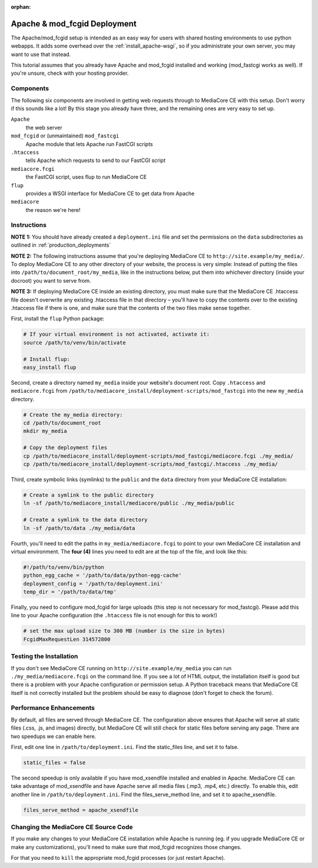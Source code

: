 :orphan:

.. _install_apache-fastcgi:

===============================
Apache & mod_fcgid Deployment
===============================

The Apache/mod_fcgid setup is intended as an easy way for users with shared
hosting environments to use python webapps. It adds some overhead over the
:ref:`install_apache-wsgi`, so if you administrate your own server, you may
want to use that instead.

This tutorial assumes that you already have Apache and mod_fcgid installed
and working (mod_fastcgi works as well). If you're unsure, check with your
hosting provider.

Components
----------
The following six components are involved in getting web requests through to
MediaCore CE with this setup. Don't worry if this sounds like a lot! By this
stage you already have three, and the remaining ones are very easy to set up.

``Apache``
   the web server

``mod_fcgid`` or (unmaintained) ``mod_fastcgi``
   Apache module that lets Apache run FastCGI scripts

``.htaccess``
   tells Apache which requests to send to our FastCGI script

``mediacore.fcgi``
   the FastCGI script, uses flup to run MediaCore CE

``flup``
   provides a WSGI interface for MediaCore CE to get data from Apache

``mediacore``
   the reason we're here!

Instructions
------------
**NOTE 1:** You should have already created a ``deployment.ini`` file and set
the permissions on the ``data`` subdirectories as outlined in
:ref:`production_deployments`

**NOTE 2:** The following instructions assume that you're deploying MediaCore CE
to ``http://site.example/my_media/``. To deploy MediaCore CE to any other
directory of your website, the process is very simple: Instead of putting the
files into ``/path/to/document_root/my_media``, like in the instructions below,
put them into whichever directory (inside your docroot) you want to serve from.

**NOTE 3:** If deploying MediaCore CE inside an existing directory, you must make
sure that the MediaCore CE .htaccess file doesn't overwrite any existing
.htaccess file in that directory – you'll have to copy the contents over to the
existing .htaccess file if there is one, and make sure that the contents of
the two files make sense together.

First, install the ``flup`` Python package:

.. sourcecode:: bash

   # If your virtual environment is not activated, activate it:
   source /path/to/venv/bin/activate

   # Install flup:
   easy_install flup

Second, create a directory named ``my_media`` inside your website's document
root. Copy ``.htaccess`` and ``mediacore.fcgi`` from 
``/path/to/mediacore_install/deployment-scripts/mod_fastcgi`` into the new 
``my_media`` directory.

.. sourcecode:: bash

   # Create the my_media directory:
   cd /path/to/document_root
   mkdir my_media

   # Copy the deployment files
   cp /path/to/mediacore_install/deployment-scripts/mod_fastcgi/mediacore.fcgi ./my_media/
   cp /path/to/mediacore_install/deployment-scripts/mod_fastcgi/.htaccess ./my_media/

Third, create symbolic links (symlinks) to the ``public`` and the ``data``
directory from your MediaCore CE installation:

.. sourcecode:: bash

   # Create a symlink to the public directory
   ln -sf /path/to/mediacore_install/mediacore/public ./my_media/public

   # Create a symlink to the data directory
   ln -sf /path/to/data ./my_media/data

Fourth, you'll need to edit the paths in ``my_media/mediacore.fcgi`` to point
to your own MediaCore CE installation and virtual environment. The **four (4)**
lines you need to edit are at the top of the file, and look like this:

.. sourcecode:: python

    #!/path/to/venv/bin/python
    python_egg_cache = '/path/to/data/python-egg-cache'
    deployment_config = '/path/to/deployment.ini'
    temp_dir = '/path/to/data/tmp'

Finally, you need to configure mod_fcgid for large uploads (this step is not
necessary for mod_fastcgi). Please add this line to your Apache configuration
(the ``.htaccess`` file is not enough for this to work!)

.. sourcecode:: bash

    # set the max upload size to 300 MB (number is the size in bytes)
    FcgidMaxRequestLen 314572800


Testing the Installation
------------------------

If you don't see MediaCore CE running on ``http://site.example/my_media`` you 
can run ``./my_media/mediacore.fcgi`` on the command line. If you see a lot 
of HTML output, the installation itself is good but there is a problem with your
Apache configuration or permission setup. A Python traceback means that 
MediaCore CE itself is not correctly installed but the problem should be easy
to diagnose (don't forget to check the forum).

Performance Enhancements
------------------------
By default, all files are served through MediaCore CE. The configuration above
ensures that Apache will serve all static files (.css, .js, and images)
directly, but MediaCore CE will still check for static files before serving any
page. There are two speedups we can enable here.

First, edit one line in ``/path/to/deployment.ini``. Find
the static_files line, and set it to false.

.. sourcecode:: ini

   static_files = false

The second speedup is only available if you have mod_xsendfile installed and
enabled in Apache. MediaCore CE can take advantage of mod_xsendfile and have
Apache serve all media files (.mp3, .mp4, etc.) directly. To enable this, edit
another line in ``/path/to/deployment.ini``. Find the
files_serve_method line, and set it to apache_xsendfile.

.. sourcecode:: ini

   files_serve_method = apache_xsendfile


Changing the MediaCore CE Source Code
-------------------------------------
If you make any changes to your MediaCore CE installation while Apache is running
(eg. if you upgrade MediaCore CE or make any customizations), you'll need to make
sure that mod_fcgid recognizes those changes.

For that you need to ``kill`` the appropriate mod_fcgid processes (or just 
restart Apache).


